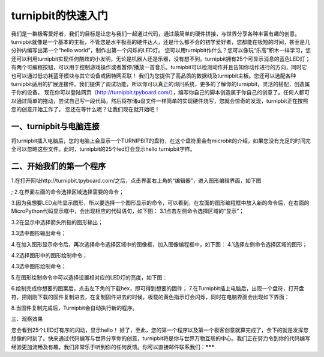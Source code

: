 turnipbit的快速入门
===================================

我们是一群极客爱好者，我们的目标是让您与我们一起通过代码，通过最简单的硬件拼接，与世界分享各种丰富有趣的创意。turnipbit就像是一个基本的主板，不管您是水平极高的硬件达人，还是什么都不会的初学爱好者，您都能在极短的时间，甚至是几分钟内编写出第一个“hello world”，制作出第一个闪烁的LED灯。
您可以用turnipbit作什么？您可以像玩“乐高”积木一样学习，您还可以利用turnipbit实现任何酷炫的小发明，无论是机器人还是乐器，没有想不到。turnipbit拥有25个可显示消息的蓝色LED灯；有两个可编程按钮，可以用于控制游戏操作或者暂停/播放一首音乐。turnipbit可以检测动作并且告知你动作进行的方向，同时它也可以通过低功耗蓝牙模块与其它设备或因特网互联！
我们为您提供了高品质的数据线及turnipbit主板。您还可以选配各种turnipbit适用的扩展连接件。我们提供了调试功能，所以你可以真正的询问系统，更多的了解你的turnipbit，灵活的搭配，创造属于你的设备。
现在你可以登陆网页（http://turnipbit.tpyboard.com/），编写你自己的脚本创造属于你自己的创意了。任何人都可以通过简单的拖动，尝试自己写一段代码，然后将存储u盘文件一样简单的实现硬件烧写，您就会惊奇的发现，turnipbit正在按照您的创意开始工作了。
您还在等什么呢？让我们现在就开始吧！

一、turnipbit与电脑连接
------------------------------

将turnipbit插入电脑后，您的电脑上会显示一个TURNIPBIT的盘符，在这个盘符里会有microbit的介绍，如果您没有充足的时间完全可以忽略这些文件。此时，turnipbit的25个led灯会显示hello turnipbit字样。

.. image:: images/RM.png

.. image:: images/RM1.png
二、开始我们的第一个程序
---------------------------------------

1.在打开网址http://turnipbit.tpyboard.com/之后，点击界面右上角的“编辑器”，进入图形编辑界面，如下图

.. image:: images/TDJJ1.png

;
2.在界面左面的命令选择区域选择需要的命令；

.. image:: images/TBJJ2.png

3.因为我想要LED点阵显示图形，所以要选择一个图形显示的命令，可以看到，在左面的图形编程框中放入新的命令后，在右面的MicroPython代码显示框中，会出现相应的代码语句，如下图：
3.1点击左侧命令选择区域的“显示”；

.. image:: images/TBJJ4.png

3.2在显示中选择箭头所指的图形输出；

.. image:: images/TBJJ5.png

3.3选中图形输出命令；

.. image:: images/TBJJ6.png

4.在加入图形显示命令后，再次选择命令选择区域中的图像框，加入图像编程框中，如下图：
4.1选择左侧命令选择区域的图形；

.. image:: images/TBJJ7.png

4.2选择图形中的图形绘制命令；

.. image:: images/TBJJ8.png

4.3选中图形绘制命令；

.. image:: images/TBJJ9.png

5.在图形绘制命令中可以选择设置相对应的LED灯的亮度，如下图：

.. image:: images/TBJJ10.png

6.绘制完成你想要的图案后，点击左下角的下载hex，即可得到想要的固件；
7.在Turnipbit插上电脑后，出现一个盘符，打开盘符，把刚刚下载的固件复制进去，在复制固件进去的时候，板载的黄色指示灯会闪烁，同时在电脑界面会出现如下界面：

.. image:: images/TBJJ11.png

8.当固件复制完成后，Turnipbit会自动执行新的程序。

三、观察效果

您会看到25个LED灯有序的闪动，显示hello！
好了，至此，您的第一个程序以及第一个极客创意就算完成了，余下的就是发挥您想像的时刻了。快来通过代码编写与世界分享你的创意，turnipbit将是你与世界万物互联的中心。我们正在努力令到你的代码编写经验更加流畅及有趣，我们非常乐于听到你的任何反馈。你可以直接邮件联系我们：*******.
